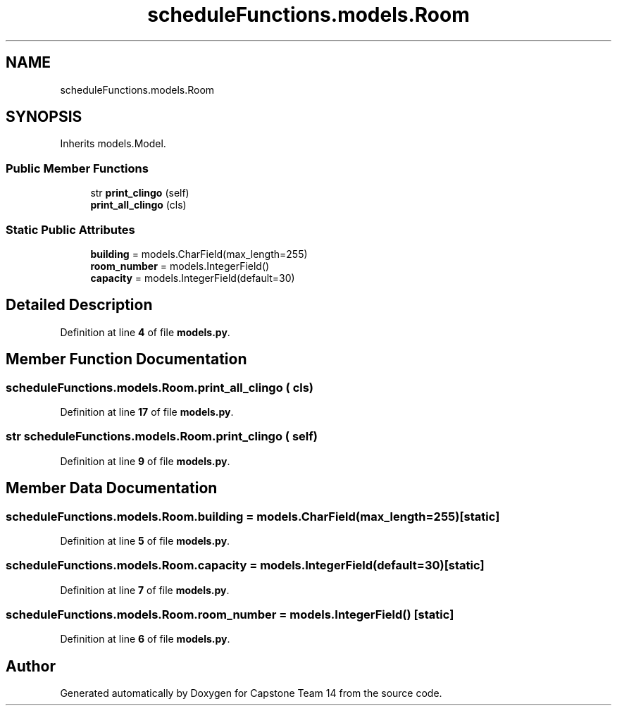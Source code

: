 .TH "scheduleFunctions.models.Room" 3 "Version 0.5" "Capstone Team 14" \" -*- nroff -*-
.ad l
.nh
.SH NAME
scheduleFunctions.models.Room
.SH SYNOPSIS
.br
.PP
.PP
Inherits models\&.Model\&.
.SS "Public Member Functions"

.in +1c
.ti -1c
.RI "str \fBprint_clingo\fP (self)"
.br
.ti -1c
.RI "\fBprint_all_clingo\fP (cls)"
.br
.in -1c
.SS "Static Public Attributes"

.in +1c
.ti -1c
.RI "\fBbuilding\fP = models\&.CharField(max_length=255)"
.br
.ti -1c
.RI "\fBroom_number\fP = models\&.IntegerField()"
.br
.ti -1c
.RI "\fBcapacity\fP = models\&.IntegerField(default=30)"
.br
.in -1c
.SH "Detailed Description"
.PP 
Definition at line \fB4\fP of file \fBmodels\&.py\fP\&.
.SH "Member Function Documentation"
.PP 
.SS "scheduleFunctions\&.models\&.Room\&.print_all_clingo ( cls)"

.PP
Definition at line \fB17\fP of file \fBmodels\&.py\fP\&.
.SS " str scheduleFunctions\&.models\&.Room\&.print_clingo ( self)"

.PP
Definition at line \fB9\fP of file \fBmodels\&.py\fP\&.
.SH "Member Data Documentation"
.PP 
.SS "scheduleFunctions\&.models\&.Room\&.building = models\&.CharField(max_length=255)\fR [static]\fP"

.PP
Definition at line \fB5\fP of file \fBmodels\&.py\fP\&.
.SS "scheduleFunctions\&.models\&.Room\&.capacity = models\&.IntegerField(default=30)\fR [static]\fP"

.PP
Definition at line \fB7\fP of file \fBmodels\&.py\fP\&.
.SS "scheduleFunctions\&.models\&.Room\&.room_number = models\&.IntegerField()\fR [static]\fP"

.PP
Definition at line \fB6\fP of file \fBmodels\&.py\fP\&.

.SH "Author"
.PP 
Generated automatically by Doxygen for Capstone Team 14 from the source code\&.
